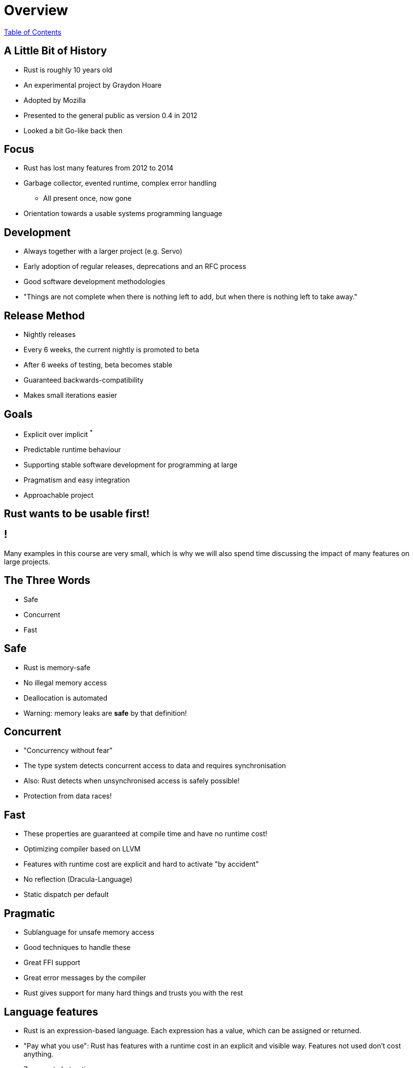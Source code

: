= Overview

link:./index.html[Table of Contents]

== A Little Bit of History

- Rust is roughly 10 years old
- An experimental project by Graydon Hoare
- Adopted by Mozilla
- Presented to the general public as version 0.4 in 2012
- Looked a bit Go-like back then

== Focus

- Rust has lost many features from 2012 to 2014
- Garbage collector, evented runtime, complex error handling
  * All present once, now gone
- Orientation towards a usable systems programming language

== Development

- Always together with a larger project (e.g. Servo)
- Early adoption of regular releases, deprecations and an RFC process
- Good software development methodologies
- "Things are not complete when there is nothing left to add, but when there is nothing left to take away."

== Release Method

- Nightly releases
- Every 6 weeks, the current nightly is promoted to beta
- After 6 weeks of testing, beta becomes stable
- Guaranteed backwards-compatibility
- Makes small iterations easier

== Goals

- Explicit over implicit ^*^
- Predictable runtime behaviour
- Supporting stable software development for programming at large
- Pragmatism and easy integration
- Approachable project

== Rust wants to be usable first!

== !

Many examples in this course are very small, which is why we will also spend time discussing the impact of many features on large projects.

== The Three Words

- Safe
- Concurrent
- Fast

== Safe

- Rust is memory-safe
- No illegal memory access
- Deallocation is automated
- Warning: memory leaks are *safe* by that definition!

== Concurrent

- "Concurrency without fear"
- The type system detects concurrent access to data and requires synchronisation
- Also: Rust detects when unsynchronised access is safely possible!
- Protection from data races!

== Fast

- These properties are guaranteed at compile time and have no runtime cost!
- Optimizing compiler based on LLVM
- Features with runtime cost are explicit and hard to activate "by accident"
- No reflection (Dracula-Language)
- Static dispatch per default

== Pragmatic

- Sublanguage for unsafe memory access
- Good techniques to handle these
- Great FFI support
- Great error messages by the compiler
- Rust gives support for many hard things and trusts you with the rest

== Language features

- Rust is an expression-based language. Each expression has a value, which can be assigned or returned.
- "Pay what you use": Rust has features with a runtime cost in an explicit and visible way. Features not used don't cost anything.
- Zero-cost abstractions

== Where do Rustaceans come from?

In almost equal parts from:

- Dynamic languages (JS, Rubyists and Pythonista)
- Functional languages like Scala and Haskell
- C/C++

== Well-known Users

- Mozilla Firefox
- Mozilla Servo
- Gnome
- Dropbox
- Microsoft
- Amazon
- Google
- http://rust-lang.org/friends.html[Rust Friends]
